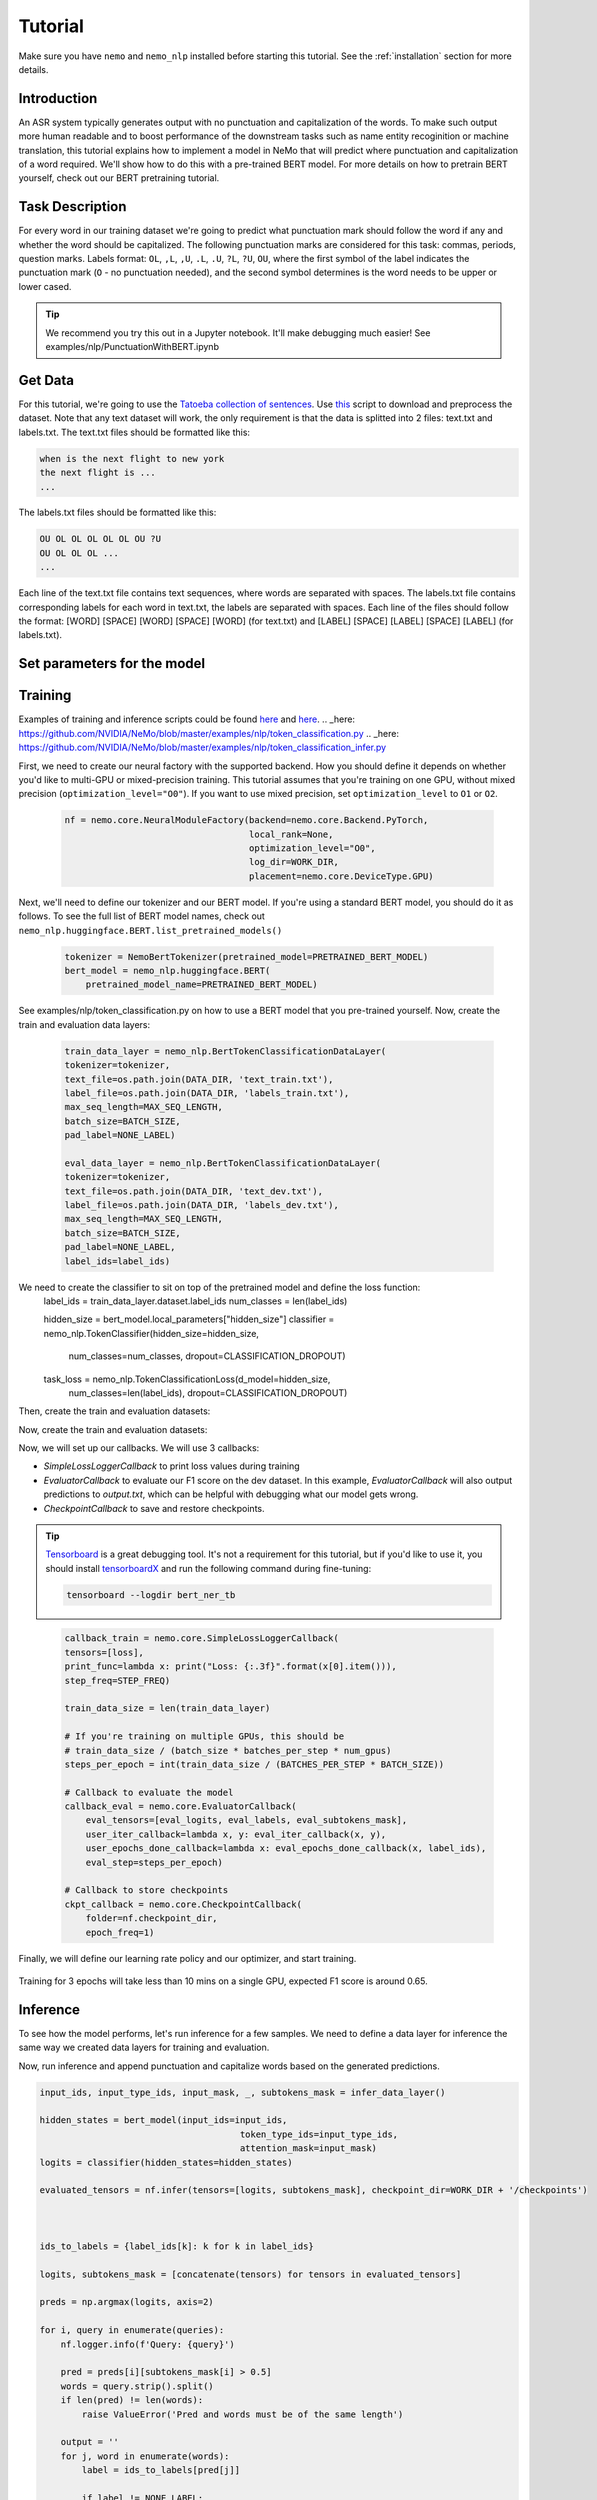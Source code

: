 Tutorial
========

Make sure you have ``nemo`` and ``nemo_nlp`` installed before starting this
tutorial. See the :ref:`installation` section for more details.

Introduction
------------

An ASR system typically generates output with no punctuation and capitalization of the words. To make such output more human readable and to boost performance of the downstream tasks such as name entity recoginition or machine translation, this tutorial explains how to implement a model in NeMo that will predict where punctuation and capitalization of a word required. We'll show how to do this with a pre-trained BERT model. For more details on how to pretrain BERT yourself, check out our BERT pretraining tutorial. 

Task Description
------------
For every word in our training dataset we're going to predict what punctuation mark should follow the word if any and whether the word should be capitalized. The following punctuation marks are considered for this task: commas, periods, question marks. Labels format: ``OL``, ``,L``, ``,U``, ``.L``, ``.U``, ``?L``, ``?U``, ``OU``, where the first symbol of the label indicates the punctuation mark (``O`` - no punctuation needed), and the second symbol determines is the word needs to be upper or lower cased.

.. tip::

    We recommend you try this out in a Jupyter notebook. It'll make debugging much easier!
    See examples/nlp/PunctuationWithBERT.ipynb

Get Data
----------------

For this tutorial, we're going to use the `Tatoeba collection of sentences`_. Use `this`_ script to download and preprocess the dataset. Note that any text dataset will work, the only requirement is that the data is splitted into 2 files: text.txt and labels.txt. The text.txt files should be formatted like this:

.. _Tatoeba collection of sentences: https://tatoeba.org/eng
.. _this: https://github.com/NVIDIA/NeMo/scripts

.. code-block::

    when is the next flight to new york
    the next flight is ...
    ...

The labels.txt files should be formatted like this:

.. code-block::

    OU OL OL OL OL OL OU ?U 
    OU OL OL OL ...
    ...

Each line of the text.txt file contains text sequences, where words are separated with spaces. 
The labels.txt file contains corresponding labels for each word in text.txt, the labels are separated with spaces.
Each line of the files should follow the format: 
[WORD] [SPACE] [WORD] [SPACE] [WORD] (for text.txt) and [LABEL] [SPACE] [LABEL] [SPACE] [LABEL] (for labels.txt).

Set parameters for the model
----------------------------
    .. code-block:: python
        DATA_DIR = "PATH_TO_WHERE_THE_DATA_IS"
        WORK_DIR = "PATH_TO_WHERE_TO_STORE_CHECKPOINTS_AND_LOGS"


        # model parameters
        BATCHES_PER_STEP = 1
        BATCH_SIZE = 32
        CLASSIFICATION_DROPOUT = 0.1
        MAX_SEQ_LENGTH = 128
        NUM_EPOCHS = 3
        LEARNING_RATE = 0.00005
        LR_WARMUP_PROPORTION = 0.1
        OPTIMIZER = "adam"
        PRETRAINED_BERT_MODEL = "bert-base-cased"

        # It's import to specify the none_label correctly depending on a task at hand.
        # For combined punctuation and capitalization task use 'OL' for a pucntuation only model the default 'O' will work
        NONE_LABEL = 'OL'
        # determines how often loss will be printed
        STEP_FREQ=200

Training
--------

Examples of training and inference scripts could be found `here`_ and `here`_.
.. _here: https://github.com/NVIDIA/NeMo/blob/master/examples/nlp/token_classification.py
.. _here: https://github.com/NVIDIA/NeMo/blob/master/examples/nlp/token_classification_infer.py

First, we need to create our neural factory with the supported backend. How you should define it depends on whether you'd like to multi-GPU or mixed-precision training. This tutorial assumes that you're training on one GPU, without mixed precision (``optimization_level="O0"``). If you want to use mixed precision, set ``optimization_level`` to ``O1`` or ``O2``.

    .. code-block:: python

        nf = nemo.core.NeuralModuleFactory(backend=nemo.core.Backend.PyTorch,
                                           local_rank=None,
                                           optimization_level="O0",
                                           log_dir=WORK_DIR,
                                           placement=nemo.core.DeviceType.GPU)

Next, we'll need to define our tokenizer and our BERT model. If you're using a standard BERT model, you should do it as follows. To see the full list of BERT model names, check out ``nemo_nlp.huggingface.BERT.list_pretrained_models()``

    .. code-block:: python

        tokenizer = NemoBertTokenizer(pretrained_model=PRETRAINED_BERT_MODEL)
        bert_model = nemo_nlp.huggingface.BERT(
            pretrained_model_name=PRETRAINED_BERT_MODEL)

See examples/nlp/token_classification.py on how to use a BERT model that you pre-trained yourself.
Now, create the train and evaluation data layers:

    .. code-block:: python

        train_data_layer = nemo_nlp.BertTokenClassificationDataLayer(
        tokenizer=tokenizer,
        text_file=os.path.join(DATA_DIR, 'text_train.txt'),
        label_file=os.path.join(DATA_DIR, 'labels_train.txt'),
        max_seq_length=MAX_SEQ_LENGTH,
        batch_size=BATCH_SIZE,
        pad_label=NONE_LABEL)

        eval_data_layer = nemo_nlp.BertTokenClassificationDataLayer(
        tokenizer=tokenizer,
        text_file=os.path.join(DATA_DIR, 'text_dev.txt'),
        label_file=os.path.join(DATA_DIR, 'labels_dev.txt'),
        max_seq_length=MAX_SEQ_LENGTH,
        batch_size=BATCH_SIZE,
        pad_label=NONE_LABEL,
        label_ids=label_ids)


We need to create the classifier to sit on top of the pretrained model and define the loss function:
    .. code-block:: python
    label_ids = train_data_layer.dataset.label_ids
    num_classes = len(label_ids)

    hidden_size = bert_model.local_parameters["hidden_size"]
    classifier = nemo_nlp.TokenClassifier(hidden_size=hidden_size,
                                              num_classes=num_classes,
                                              dropout=CLASSIFICATION_DROPOUT)

    task_loss = nemo_nlp.TokenClassificationLoss(d_model=hidden_size,
                                            num_classes=len(label_ids),
                                            dropout=CLASSIFICATION_DROPOUT)

Then, create the train and evaluation datasets:

.. code-block:: python
    input_ids, input_type_ids, input_mask, loss_mask, _, labels = train_data_layer()

    hidden_states = bert_model(input_ids=input_ids,
                               token_type_ids=input_type_ids,
                               attention_mask=input_mask)

    logits = classifier(hidden_states=hidden_states)
    loss = task_loss(logits=logits, labels=labels, loss_mask=loss_mask)

    eval_input_ids, eval_input_type_ids, eval_input_mask, _, eval_subtokens_mask, eval_labels \
        = eval_data_layer()

    hidden_states = bert_model(
        input_ids=eval_input_ids,
        token_type_ids=eval_input_type_ids,
        attention_mask=eval_input_mask)

    eval_logits = classifier(hidden_states=hidden_states)

Now, create the train and evaluation datasets:

.. code-block:: python
    train_tensors, train_loss, steps_per_epoch, label_ids, _ = create_pipeline()
    eval_tensors, _, _, _, data_layer = create_pipeline(mode='dev')

Now, we will set up our callbacks. We will use 3 callbacks:

* `SimpleLossLoggerCallback` to print loss values during training
* `EvaluatorCallback` to evaluate our F1 score on the dev dataset. In this example, `EvaluatorCallback` will also output predictions to `output.txt`, which can be helpful with debugging what our model gets wrong.
* `CheckpointCallback` to save and restore checkpoints.

.. tip::
    
    Tensorboard_ is a great debugging tool. It's not a requirement for this tutorial, but if you'd like to use it, you should install tensorboardX_ and run the following command during fine-tuning:

    .. code-block:: bash
    
        tensorboard --logdir bert_ner_tb

.. _Tensorboard: https://www.tensorflow.org/tensorboard
.. _tensorboardX: https://github.com/lanpa/tensorboardX

    .. code-block:: python

        callback_train = nemo.core.SimpleLossLoggerCallback(
        tensors=[loss],
        print_func=lambda x: print("Loss: {:.3f}".format(x[0].item())),
        step_freq=STEP_FREQ)

        train_data_size = len(train_data_layer)

        # If you're training on multiple GPUs, this should be
        # train_data_size / (batch_size * batches_per_step * num_gpus)
        steps_per_epoch = int(train_data_size / (BATCHES_PER_STEP * BATCH_SIZE))

        # Callback to evaluate the model
        callback_eval = nemo.core.EvaluatorCallback(
            eval_tensors=[eval_logits, eval_labels, eval_subtokens_mask],
            user_iter_callback=lambda x, y: eval_iter_callback(x, y),
            user_epochs_done_callback=lambda x: eval_epochs_done_callback(x, label_ids),
            eval_step=steps_per_epoch)

        # Callback to store checkpoints
        ckpt_callback = nemo.core.CheckpointCallback(
            folder=nf.checkpoint_dir,
            epoch_freq=1)

Finally, we will define our learning rate policy and our optimizer, and start training.

    .. code-block:: python
        lr_policy = WarmupAnnealing(NUM_EPOCHS * steps_per_epoch,
                            warmup_ratio=LR_WARMUP_PROPORTION)

        nf.train(tensors_to_optimize=[loss],
                 callbacks=[callback_train, callback_eval, ckpt_callback],
                 lr_policy=lr_policy,
                 batches_per_step=BATCHES_PER_STEP,
                 optimizer=OPTIMIZER,
                 optimization_params={"num_epochs": NUM_EPOCHS,
                                      "lr": LEARNING_RATE})

Training for 3 epochs will take less than 10 mins on a single GPU, expected F1 score is around 0.65.

Inference
-------------------------------------------------

To see how the model performs, let's run inference for a few samples. We need to define a data layer for inference the same way we created data layers for training and evaluation.

.. code-block:: python
    queries = ['we bought four shirts from the nvidia gear store in santa clara', 
           'tom sam and i are going to travel do you want to join',
           'nvidia is a company',
           'can i help you',
           'we bought four shirts one mug and ten thousand titan rtx graphics cards the more you buy the more you save']

    # helper functions
    def concatenate(lists):
    return np.concatenate([t.cpu() for t in lists])

    def get_preds(logits):
        return np.argmax(logits, 1)

    infer_data_layer = nemo_nlp.BertTokenClassificationInferDataLayer(
                                                queries=queries,
                                                tokenizer=tokenizer,
                                                max_seq_length=MAX_SEQ_LENGTH,
                                                batch_size=1)

Now, run inference and append punctuation and capitalize words based on the generated predictions.

.. code-block:: python

    input_ids, input_type_ids, input_mask, _, subtokens_mask = infer_data_layer()

    hidden_states = bert_model(input_ids=input_ids,
                                          token_type_ids=input_type_ids,
                                          attention_mask=input_mask)
    logits = classifier(hidden_states=hidden_states)

    evaluated_tensors = nf.infer(tensors=[logits, subtokens_mask], checkpoint_dir=WORK_DIR + '/checkpoints')



    ids_to_labels = {label_ids[k]: k for k in label_ids}

    logits, subtokens_mask = [concatenate(tensors) for tensors in evaluated_tensors]

    preds = np.argmax(logits, axis=2)

    for i, query in enumerate(queries):
        nf.logger.info(f'Query: {query}')

        pred = preds[i][subtokens_mask[i] > 0.5]
        words = query.strip().split()
        if len(pred) != len(words):
            raise ValueError('Pred and words must be of the same length')

        output = ''
        for j, word in enumerate(words):
            label = ids_to_labels[pred[j]]
        
            if label != NONE_LABEL:
                if 'U' in label:
                    word = word.capitalize()
                if label[0] != 'O':
                    word += label[0]
                
            output += word
            output += ' '
        nf.logger.info(f'Combined: {output.strip()}\n')

Result for the sample queries should look something like that:
.. code-block:: python

    Query: we bought four shirts from the nvidia gear store in santa clara
    Combined: We bought four shirts from the nvidia gear store in santa clara.

    Query: tom sam and i are going to travel do you want to join
    Combined: Tom Sam, and I are going to travel. Do you want to join?

    Query: nvidia is a company
    Combined: Nvidia is a company.

    Query: can i help you
    Combined: Can I help you?

    Query: we bought four shirts one mug and ten thousand titan rtx graphics cards the more you buy the more you save
    Combined: We bought four shirts, one mug and ten thousand titan, Rtx graphics cards. The more you buy, the more you save.


To train the model with BERT using the provided scripts
-------------------------------------------------------

To run the provided training script:

.. code-block:: bash

    python token_classification.py --data_dir path/to/data --none_label 'OL' --pretrained_bert_model=bert-base-cased --work_dir output

To run inference:

.. code-block:: bash

    python token_classification_infer.py --none_label 'OL' --labels_dict path/to/data/label_ids.csv --work_dir output/checkpoints/

Note, label_ids.csv file will be generated during training and stored in the data_dir folder.

Multi GPU Training
------------------

To run training on multiple GPUs, run

.. code-block:: bash
    export NUM_GPUS=2
    python -m torch.distributed.launch --nproc_per_node=$NUM_GPUS token_classification.py --num_gpus $NUM_GPUS --none_label 'OL' 





.. code-block:: bash

                precision    recall  f1-score   support

          OL       0.99      1.00      0.99    654718
          ,L       0.74      0.59      0.66      5559
          ,U       0.66      0.49      0.56       399
          .L       0.99      0.99      0.99    128495
          .U       0.00      0.00      0.00        41
          ?L       0.98      0.96      0.97     11539
          ?U       0.00      0.00      0.00         7
          OU       0.99      0.99      0.99    139711

    accuracy                           0.99    940469
   macro avg       0.67      0.63      0.65    940469
weighted avg       0.99      0.99      0.99    940469


2019-12-02 16:17:11,424 - INFO - Query: we bought four shirts from the nvidia gear store in santa clara
2019-12-02 16:17:11,424 - INFO - Combined: We bought four shirts from the Nvidia gear store. In santa clara.
2019-12-02 16:17:11,424 - INFO - Query: nvidia is a company
2019-12-02 16:17:11,424 - INFO - Combined: Nvidia is a company.
2019-12-02 16:17:11,425 - INFO - Query: can i help you
2019-12-02 16:17:11,425 - INFO - Combined: Can I help you?
2019-12-02 16:17:11,425 - INFO - Query: when did the smiths' visited the smithsonian institution's 'moon rockets' exhibit
2019-12-02 16:17:11,425 - INFO - Combined: When did the smiths'? Visited the smithsonian institution's. 'moon rockets' exhibit.
2019-12-02 16:17:11,425 - INFO - Query: we bought four shirts one mug and ten thousand titan rtx graphics cards the more you buy the more you save
2019-12-02 16:17:11,425 - INFO - Combined: We bought four shirts. One mug and ten thousand titan. Rtx graphics cards. The more you buy, the more you save.



And then, when you load your BERT model, you should specify the name of the directory for the model name.

.. code-block:: python

    python -m torch.distributed.launch --nproc_per_node=2 token_classification.py --num_gpus 2

If you want to use a TensorFlow-based model, such as BioBERT, you should be able to use it in NeMo by first using this `model conversion script`_ provided by Hugging Face.

.. _model conversion script: https://github.com/huggingface/pytorch-transformers/blob/master/pytorch_transformers/convert_tf_checkpoint_to_pytorch.py


Get Data
----------------

For this tutorial, we're going to use the `Tatoeba collection of sentences`_, `SQuAD2.0`_, `CoQA`_, Project Gutenberg texts from `LibriSpeech ASR corpus`_. Multiple datasets were used for this task to create a balanced dataset where all punctuation marks are represented equally (the scripts to download and preprocess the datasets are provided `here_`). Note that any text dataset will work, the only requirement is that the data is splitted into 2 files: text.txt and labels.txt. The text.txt files should be formatted like this:

.. _Tatoeba collection of sentences: https://tatoeba.org/eng
.. _SQuAD2.0: https://rajpurkar.github.io/SQuAD-explorer/
.. _CoQA: https://stanfordnlp.github.io/coqa/
.. _LibriSpeech ASR corpus: http://www.openslr.org/12
.. _here: https://github.com/NVIDIA/NeMo
